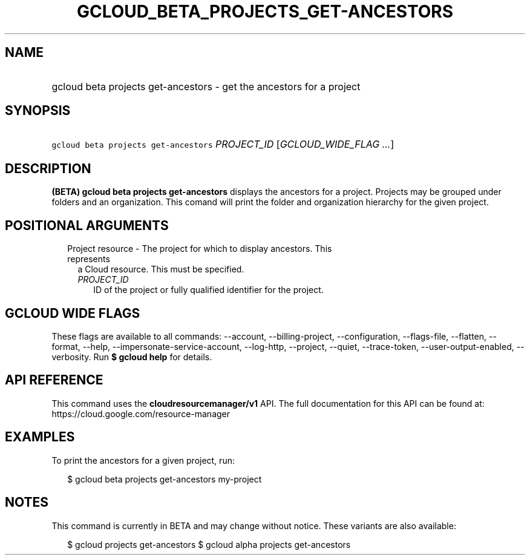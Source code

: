 
.TH "GCLOUD_BETA_PROJECTS_GET\-ANCESTORS" 1



.SH "NAME"
.HP
gcloud beta projects get\-ancestors \- get the ancestors for a project



.SH "SYNOPSIS"
.HP
\f5gcloud beta projects get\-ancestors\fR \fIPROJECT_ID\fR [\fIGCLOUD_WIDE_FLAG\ ...\fR]



.SH "DESCRIPTION"

\fB(BETA)\fR \fBgcloud beta projects get\-ancestors\fR displays the ancestors
for a project. Projects may be grouped under folders and an organization. This
comand will print the folder and organization hierarchy for the given project.



.SH "POSITIONAL ARGUMENTS"

.RS 2m
.TP 2m

Project resource \- The project for which to display ancestors. This represents
a Cloud resource. This must be specified.

.RS 2m
.TP 2m
\fIPROJECT_ID\fR
ID of the project or fully qualified identifier for the project.


.RE
.RE
.sp

.SH "GCLOUD WIDE FLAGS"

These flags are available to all commands: \-\-account, \-\-billing\-project,
\-\-configuration, \-\-flags\-file, \-\-flatten, \-\-format, \-\-help,
\-\-impersonate\-service\-account, \-\-log\-http, \-\-project, \-\-quiet,
\-\-trace\-token, \-\-user\-output\-enabled, \-\-verbosity. Run \fB$ gcloud
help\fR for details.



.SH "API REFERENCE"

This command uses the \fBcloudresourcemanager/v1\fR API. The full documentation
for this API can be found at: https://cloud.google.com/resource\-manager



.SH "EXAMPLES"

To print the ancestors for a given project, run:

.RS 2m
$ gcloud beta projects get\-ancestors my\-project
.RE



.SH "NOTES"

This command is currently in BETA and may change without notice. These variants
are also available:

.RS 2m
$ gcloud projects get\-ancestors
$ gcloud alpha projects get\-ancestors
.RE

